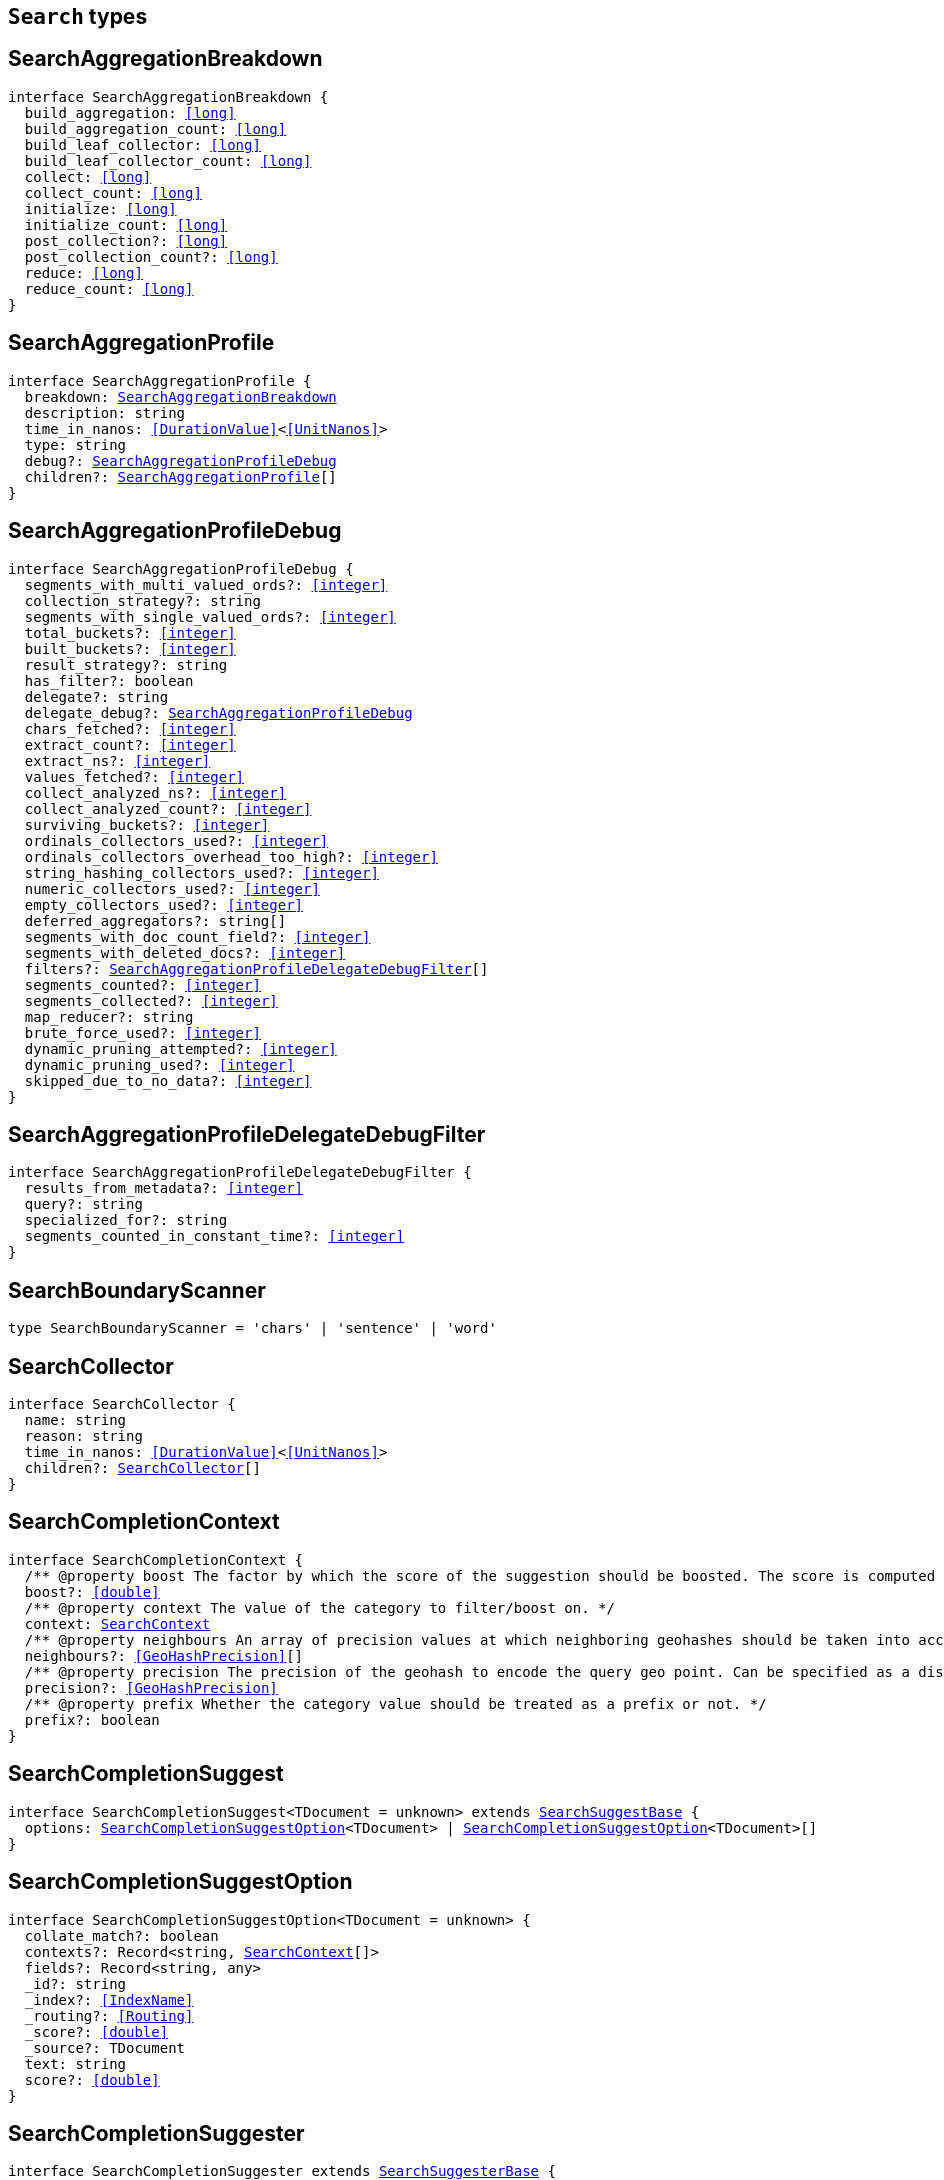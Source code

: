 [[reference-shared-types--global-search-types]]

== `Search` types

////////
===========================================================================================================================
||                                                                                                                       ||
||                                                                                                                       ||
||                                                                                                                       ||
||        ██████╗ ███████╗ █████╗ ██████╗ ███╗   ███╗███████╗                                                            ||
||        ██╔══██╗██╔════╝██╔══██╗██╔══██╗████╗ ████║██╔════╝                                                            ||
||        ██████╔╝█████╗  ███████║██║  ██║██╔████╔██║█████╗                                                              ||
||        ██╔══██╗██╔══╝  ██╔══██║██║  ██║██║╚██╔╝██║██╔══╝                                                              ||
||        ██║  ██║███████╗██║  ██║██████╔╝██║ ╚═╝ ██║███████╗                                                            ||
||        ╚═╝  ╚═╝╚══════╝╚═╝  ╚═╝╚═════╝ ╚═╝     ╚═╝╚══════╝                                                            ||
||                                                                                                                       ||
||                                                                                                                       ||
||    This file is autogenerated, DO NOT send pull requests that changes this file directly.                             ||
||    You should update the script that does the generation, which can be found in:                                      ||
||    https://github.com/elastic/elastic-client-generator-js                                                             ||
||                                                                                                                       ||
||    You can run the script with the following command:                                                                 ||
||       npm run elasticsearch -- --version <version>                                                                    ||
||                                                                                                                       ||
||                                                                                                                       ||
||                                                                                                                       ||
===========================================================================================================================
////////
++++
<style>
.lang-ts a.xref {
  text-decoration: underline !important;
}
</style>
++++


[discrete]
[[SearchAggregationBreakdown]]
== SearchAggregationBreakdown

[source,ts,subs=+macros]
----
interface SearchAggregationBreakdown {
  build_aggregation: <<long>>
  build_aggregation_count: <<long>>
  build_leaf_collector: <<long>>
  build_leaf_collector_count: <<long>>
  collect: <<long>>
  collect_count: <<long>>
  initialize: <<long>>
  initialize_count: <<long>>
  post_collection?: <<long>>
  post_collection_count?: <<long>>
  reduce: <<long>>
  reduce_count: <<long>>
}
----

[discrete]
[[SearchAggregationProfile]]
== SearchAggregationProfile

[source,ts,subs=+macros]
----
interface SearchAggregationProfile {
  breakdown: <<SearchAggregationBreakdown>>
  description: string
  time_in_nanos: <<DurationValue>><<<UnitNanos>>>
  type: string
  debug?: <<SearchAggregationProfileDebug>>
  children?: <<SearchAggregationProfile>>[]
}
----

[discrete]
[[SearchAggregationProfileDebug]]
== SearchAggregationProfileDebug

[source,ts,subs=+macros]
----
interface SearchAggregationProfileDebug {
  segments_with_multi_valued_ords?: <<integer>>
  collection_strategy?: string
  segments_with_single_valued_ords?: <<integer>>
  total_buckets?: <<integer>>
  built_buckets?: <<integer>>
  result_strategy?: string
  has_filter?: boolean
  delegate?: string
  delegate_debug?: <<SearchAggregationProfileDebug>>
  chars_fetched?: <<integer>>
  extract_count?: <<integer>>
  extract_ns?: <<integer>>
  values_fetched?: <<integer>>
  collect_analyzed_ns?: <<integer>>
  collect_analyzed_count?: <<integer>>
  surviving_buckets?: <<integer>>
  ordinals_collectors_used?: <<integer>>
  ordinals_collectors_overhead_too_high?: <<integer>>
  string_hashing_collectors_used?: <<integer>>
  numeric_collectors_used?: <<integer>>
  empty_collectors_used?: <<integer>>
  deferred_aggregators?: string[]
  segments_with_doc_count_field?: <<integer>>
  segments_with_deleted_docs?: <<integer>>
  filters?: <<SearchAggregationProfileDelegateDebugFilter>>[]
  segments_counted?: <<integer>>
  segments_collected?: <<integer>>
  map_reducer?: string
  brute_force_used?: <<integer>>
  dynamic_pruning_attempted?: <<integer>>
  dynamic_pruning_used?: <<integer>>
  skipped_due_to_no_data?: <<integer>>
}
----

[discrete]
[[SearchAggregationProfileDelegateDebugFilter]]
== SearchAggregationProfileDelegateDebugFilter

[source,ts,subs=+macros]
----
interface SearchAggregationProfileDelegateDebugFilter {
  results_from_metadata?: <<integer>>
  query?: string
  specialized_for?: string
  segments_counted_in_constant_time?: <<integer>>
}
----

[discrete]
[[SearchBoundaryScanner]]
== SearchBoundaryScanner

[source,ts,subs=+macros]
----
type SearchBoundaryScanner = 'chars' | 'sentence' | 'word'
----

[discrete]
[[SearchCollector]]
== SearchCollector

[source,ts,subs=+macros]
----
interface SearchCollector {
  name: string
  reason: string
  time_in_nanos: <<DurationValue>><<<UnitNanos>>>
  children?: <<SearchCollector>>[]
}
----

[discrete]
[[SearchCompletionContext]]
== SearchCompletionContext

[source,ts,subs=+macros]
----
interface SearchCompletionContext {
  pass:[/**] @property boost The factor by which the score of the suggestion should be boosted. The score is computed by multiplying the boost with the suggestion weight. */
  boost?: <<double>>
  pass:[/**] @property context The value of the category to filter/boost on. */
  context: <<SearchContext>>
  pass:[/**] @property neighbours An array of precision values at which neighboring geohashes should be taken into account. Precision value can be a distance value (`5m`, `10km`, etc.) or a raw geohash precision (`1`..`12`). Defaults to generating neighbors for index time precision level. */
  neighbours?: <<GeoHashPrecision>>[]
  pass:[/**] @property precision The precision of the geohash to encode the query geo point. Can be specified as a distance value (`5m`, `10km`, etc.), or as a raw geohash precision (`1`..`12`). Defaults to index time precision level. */
  precision?: <<GeoHashPrecision>>
  pass:[/**] @property prefix Whether the category value should be treated as a prefix or not. */
  prefix?: boolean
}
----

[discrete]
[[SearchCompletionSuggest]]
== SearchCompletionSuggest

[source,ts,subs=+macros]
----
interface SearchCompletionSuggest<TDocument = unknown> extends <<SearchSuggestBase>> {
  options: <<SearchCompletionSuggestOption>><TDocument> | <<SearchCompletionSuggestOption>><TDocument>[]
}
----

[discrete]
[[SearchCompletionSuggestOption]]
== SearchCompletionSuggestOption

[source,ts,subs=+macros]
----
interface SearchCompletionSuggestOption<TDocument = unknown> {
  collate_match?: boolean
  contexts?: Record<string, <<SearchContext>>[]>
  fields?: Record<string, any>
  _id?: string
  _index?: <<IndexName>>
  _routing?: <<Routing>>
  _score?: <<double>>
  _source?: TDocument
  text: string
  score?: <<double>>
}
----

[discrete]
[[SearchCompletionSuggester]]
== SearchCompletionSuggester

[source,ts,subs=+macros]
----
interface SearchCompletionSuggester extends <<SearchSuggesterBase>> {
  pass:[/**] @property contexts A value, geo point object, or a geo hash string to filter or boost the suggestion on. */
  contexts?: Record<<<Field>>, <<SearchCompletionContext>> | <<SearchContext>> | (<<SearchCompletionContext>> | <<SearchContext>>)[]>
  pass:[/**] @property fuzzy Enables fuzziness, meaning you can have a typo in your search and still get results back. */
  fuzzy?: <<SearchSuggestFuzziness>>
  pass:[/**] @property regex A regex query that expresses a prefix as a regular expression. */
  regex?: <<SearchRegexOptions>>
  pass:[/**] @property skip_duplicates Whether duplicate suggestions should be filtered out. */
  skip_duplicates?: boolean
}
----

[discrete]
[[SearchContext]]
== SearchContext

[source,ts,subs=+macros]
----
type SearchContext = string | <<GeoLocation>>
----

[discrete]
[[SearchDfsKnnProfile]]
== SearchDfsKnnProfile

[source,ts,subs=+macros]
----
interface SearchDfsKnnProfile {
  vector_operations_count?: <<long>>
  query: <<SearchKnnQueryProfileResult>>[]
  rewrite_time: <<long>>
  collector: <<SearchKnnCollectorResult>>[]
}
----

[discrete]
[[SearchDfsProfile]]
== SearchDfsProfile

[source,ts,subs=+macros]
----
interface SearchDfsProfile {
  statistics?: <<SearchDfsStatisticsProfile>>
  knn?: <<SearchDfsKnnProfile>>[]
}
----

[discrete]
[[SearchDfsStatisticsBreakdown]]
== SearchDfsStatisticsBreakdown

[source,ts,subs=+macros]
----
interface SearchDfsStatisticsBreakdown {
  collection_statistics: <<long>>
  collection_statistics_count: <<long>>
  create_weight: <<long>>
  create_weight_count: <<long>>
  rewrite: <<long>>
  rewrite_count: <<long>>
  term_statistics: <<long>>
  term_statistics_count: <<long>>
}
----

[discrete]
[[SearchDfsStatisticsProfile]]
== SearchDfsStatisticsProfile

[source,ts,subs=+macros]
----
interface SearchDfsStatisticsProfile {
  type: string
  description: string
  time?: <<Duration>>
  time_in_nanos: <<DurationValue>><<<UnitNanos>>>
  breakdown: <<SearchDfsStatisticsBreakdown>>
  debug?: Record<string, any>
  children?: <<SearchDfsStatisticsProfile>>[]
}
----

[discrete]
[[SearchDirectGenerator]]
== SearchDirectGenerator

[source,ts,subs=+macros]
----
interface SearchDirectGenerator {
  pass:[/**] @property field The field to fetch the candidate suggestions from. Needs to be set globally or per suggestion. */
  field: <<Field>>
  pass:[/**] @property max_edits The maximum edit distance candidate suggestions can have in order to be considered as a suggestion. Can only be `1` or `2`. */
  max_edits?: <<integer>>
  pass:[/**] @property max_inspections A factor that is used to multiply with the shard_size in order to inspect more candidate spelling corrections on the shard level. Can improve accuracy at the cost of performance. */
  max_inspections?: <<float>>
  pass:[/**] @property max_term_freq The maximum threshold in number of documents in which a suggest text token can exist in order to be included. This can be used to exclude high frequency terms — which are usually spelled correctly — from being spellchecked. Can be a relative percentage number (for example `0.4`) or an absolute number to represent document frequencies. If a value higher than 1 is specified, then fractional can not be specified. */
  max_term_freq?: <<float>>
  pass:[/**] @property min_doc_freq The minimal threshold in number of documents a suggestion should appear in. This can improve quality by only suggesting high frequency terms. Can be specified as an absolute number or as a relative percentage of number of documents. If a value higher than 1 is specified, the number cannot be fractional. */
  min_doc_freq?: <<float>>
  pass:[/**] @property min_word_length The minimum length a suggest text term must have in order to be included. */
  min_word_length?: <<integer>>
  pass:[/**] @property post_filter A filter (analyzer) that is applied to each of the generated tokens before they are passed to the actual phrase scorer. */
  post_filter?: string
  pass:[/**] @property pre_filter A filter (analyzer) that is applied to each of the tokens passed to this candidate generator. This filter is applied to the original token before candidates are generated. */
  pre_filter?: string
  pass:[/**] @property prefix_length The number of minimal prefix characters that must match in order be a candidate suggestions. Increasing this number improves spellcheck performance. */
  prefix_length?: <<integer>>
  pass:[/**] @property size The maximum corrections to be returned per suggest text token. */
  size?: <<integer>>
  pass:[/**] @property suggest_mode Controls what suggestions are included on the suggestions generated on each shard. */
  suggest_mode?: <<SuggestMode>>
}
----

[discrete]
[[SearchFetchProfile]]
== SearchFetchProfile

[source,ts,subs=+macros]
----
interface SearchFetchProfile {
  type: string
  description: string
  time_in_nanos: <<DurationValue>><<<UnitNanos>>>
  breakdown: <<SearchFetchProfileBreakdown>>
  debug?: <<SearchFetchProfileDebug>>
  children?: <<SearchFetchProfile>>[]
}
----

[discrete]
[[SearchFetchProfileBreakdown]]
== SearchFetchProfileBreakdown

[source,ts,subs=+macros]
----
interface SearchFetchProfileBreakdown {
  load_source?: <<integer>>
  load_source_count?: <<integer>>
  load_stored_fields?: <<integer>>
  load_stored_fields_count?: <<integer>>
  next_reader?: <<integer>>
  next_reader_count?: <<integer>>
  process_count?: <<integer>>
  process?: <<integer>>
}
----

[discrete]
[[SearchFetchProfileDebug]]
== SearchFetchProfileDebug

[source,ts,subs=+macros]
----
interface SearchFetchProfileDebug {
  stored_fields?: string[]
  fast_path?: <<integer>>
}
----

[discrete]
[[SearchFieldCollapse]]
== SearchFieldCollapse

[source,ts,subs=+macros]
----
interface SearchFieldCollapse {
  pass:[/**] @property field The field to collapse the result set on */
  field: <<Field>>
  pass:[/**] @property inner_hits The number of inner hits and their sort order */
  inner_hits?: <<SearchInnerHits>> | <<SearchInnerHits>>[]
  pass:[/**] @property max_concurrent_group_searches The number of concurrent requests allowed to retrieve the inner_hits per group */
  max_concurrent_group_searches?: <<integer>>
  collapse?: <<SearchFieldCollapse>>
}
----

[discrete]
[[SearchFieldSuggester]]
== SearchFieldSuggester

[source,ts,subs=+macros]
----
interface SearchFieldSuggester {
  pass:[/**] @property completion Provides auto-complete/search-as-you-type functionality. */
  completion?: <<SearchCompletionSuggester>>
  pass:[/**] @property phrase Provides access to word alternatives on a per token basis within a certain string distance. */
  phrase?: <<SearchPhraseSuggester>>
  pass:[/**] @property term Suggests terms based on edit distance. */
  term?: <<SearchTermSuggester>>
  pass:[/**] @property prefix Prefix used to search for suggestions. */
  prefix?: string
  pass:[/**] @property regex A prefix expressed as a regular expression. */
  regex?: string
  pass:[/**] @property text The text to use as input for the suggester. Needs to be set globally or per suggestion. */
  text?: string
}
----

[discrete]
[[SearchHighlight]]
== SearchHighlight

[source,ts,subs=+macros]
----
interface SearchHighlight extends <<SearchHighlightBase>> {
  encoder?: <<SearchHighlighterEncoder>>
  fields: Record<<<Field>>, <<SearchHighlightField>>>
}
----

[discrete]
[[SearchHighlightBase]]
== SearchHighlightBase

[source,ts,subs=+macros]
----
interface SearchHighlightBase {
  type?: <<SearchHighlighterType>>
  pass:[/**] @property boundary_chars A string that contains each boundary character. */
  boundary_chars?: string
  pass:[/**] @property boundary_max_scan How far to scan for boundary characters. */
  boundary_max_scan?: <<integer>>
  pass:[/**] @property boundary_scanner Specifies how to break the highlighted fragments: chars, sentence, or word. Only valid for the unified and fvh highlighters. Defaults to `sentence` for the `unified` highlighter. Defaults to `chars` for the `fvh` highlighter. */
  boundary_scanner?: <<SearchBoundaryScanner>>
  pass:[/**] @property boundary_scanner_locale Controls which locale is used to search for sentence and word boundaries. This parameter takes a form of a language tag, for example: `"en-US"`, `"fr-FR"`, `"ja-JP"`. */
  boundary_scanner_locale?: string
  force_source?: boolean
  pass:[/**] @property fragmenter Specifies how text should be broken up in highlight snippets: `simple` or `span`. Only valid for the `plain` highlighter. */
  fragmenter?: <<SearchHighlighterFragmenter>>
  pass:[/**] @property fragment_size The size of the highlighted fragment in characters. */
  fragment_size?: <<integer>>
  highlight_filter?: boolean
  pass:[/**] @property highlight_query Highlight matches for a query other than the search query. This is especially useful if you use a rescore query because those are not taken into account by highlighting by default. */
  highlight_query?: <<QueryDslQueryContainer>>
  max_fragment_length?: <<integer>>
  pass:[/**] @property max_analyzed_offset If set to a non-negative value, highlighting stops at this defined maximum limit. The rest of the text is not processed, thus not highlighted and no error is returned The `max_analyzed_offset` query setting does not override the `index.highlight.max_analyzed_offset` setting, which prevails when it’s set to lower value than the query setting. */
  max_analyzed_offset?: <<integer>>
  pass:[/**] @property no_match_size The amount of text you want to return from the beginning of the field if there are no matching fragments to highlight. */
  no_match_size?: <<integer>>
  pass:[/**] @property number_of_fragments The maximum number of fragments to return. If the number of fragments is set to `0`, no fragments are returned. Instead, the entire field contents are highlighted and returned. This can be handy when you need to highlight <<short>> texts such as a title or address, but fragmentation is not required. If `number_of_fragments` is `0`, `fragment_size` is ignored. */
  number_of_fragments?: <<integer>>
  options?: Record<string, any>
  pass:[/**] @property order Sorts highlighted fragments by score when set to `score`. By default, fragments will be output in the order they appear in the field (order: `none`). Setting this option to `score` will output the most relevant fragments first. Each highlighter applies its own logic to compute relevancy scores. */
  order?: <<SearchHighlighterOrder>>
  pass:[/**] @property phrase_limit Controls the number of matching phrases in a document that are considered. Prevents the `fvh` highlighter from analyzing too many phrases and consuming too much memory. When using `matched_fields`, `phrase_limit` phrases per matched field are considered. Raising the limit increases query time and consumes more memory. Only supported by the `fvh` highlighter. */
  phrase_limit?: <<integer>>
  pass:[/**] @property post_tags Use in conjunction with `pre_tags` to define the HTML tags to use for the highlighted text. By default, highlighted text is wrapped in `<em>` and `</em>` tags. */
  post_tags?: string[]
  pass:[/**] @property pre_tags Use in conjunction with `post_tags` to define the HTML tags to use for the highlighted text. By default, highlighted text is wrapped in `<em>` and `</em>` tags. */
  pre_tags?: string[]
  pass:[/**] @property require_field_match By default, only fields that contains a query match are highlighted. Set to `false` to highlight all fields. */
  require_field_match?: boolean
  pass:[/**] @property tags_schema Set to `styled` to use the built-in tag schema. */
  tags_schema?: <<SearchHighlighterTagsSchema>>
}
----

[discrete]
[[SearchHighlightField]]
== SearchHighlightField

[source,ts,subs=+macros]
----
interface SearchHighlightField extends <<SearchHighlightBase>> {
  fragment_offset?: <<integer>>
  matched_fields?: <<Fields>>
}
----

[discrete]
[[SearchHighlighterEncoder]]
== SearchHighlighterEncoder

[source,ts,subs=+macros]
----
type SearchHighlighterEncoder = 'default' | 'html'
----

[discrete]
[[SearchHighlighterFragmenter]]
== SearchHighlighterFragmenter

[source,ts,subs=+macros]
----
type SearchHighlighterFragmenter = 'simple' | 'span'
----

[discrete]
[[SearchHighlighterOrder]]
== SearchHighlighterOrder

[source,ts,subs=+macros]
----
type SearchHighlighterOrder = 'score'
----

[discrete]
[[SearchHighlighterTagsSchema]]
== SearchHighlighterTagsSchema

[source,ts,subs=+macros]
----
type SearchHighlighterTagsSchema = 'styled'
----

[discrete]
[[SearchHighlighterType]]
== SearchHighlighterType

[source,ts,subs=+macros]
----
type SearchHighlighterType = 'plain' | 'fvh' | 'unified' | string
----

[discrete]
[[SearchHit]]
== SearchHit

[source,ts,subs=+macros]
----
interface SearchHit<TDocument = unknown> {
  _index: <<IndexName>>
  _id?: <<Id>>
  _score?: <<double>> | null
  _explanation?: <<ExplainExplanation>>
  fields?: Record<string, any>
  highlight?: Record<string, string[]>
  inner_hits?: Record<string, <<SearchInnerHitsResult>>>
  matched_queries?: string[] | Record<string, <<double>>>
  _nested?: <<SearchNestedIdentity>>
  _ignored?: string[]
  ignored_field_values?: Record<string, <<FieldValue>>[]>
  _shard?: string
  _node?: string
  _routing?: string
  _source?: TDocument
  _rank?: <<integer>>
  _seq_no?: <<SequenceNumber>>
  _primary_term?: <<long>>
  _version?: <<VersionNumber>>
  sort?: <<SortResults>>
}
----

[discrete]
[[SearchHitsMetadata]]
== SearchHitsMetadata

[source,ts,subs=+macros]
----
interface SearchHitsMetadata<T = unknown> {
  pass:[/**] @property total Total hit count information, present only if `track_total_hits` wasn't `false` in the search request. */
  total?: <<SearchTotalHits>> | <<long>>
  hits: <<SearchHit>><T>[]
  max_score?: <<double>> | null
}
----

[discrete]
[[SearchInnerHits]]
== SearchInnerHits

[source,ts,subs=+macros]
----
interface SearchInnerHits {
  pass:[/**] @property name The name for the particular inner hit definition in the response. Useful when a search request contains multiple inner hits. */
  name?: <<Name>>
  pass:[/**] @property size The maximum number of hits to return per `inner_hits`. */
  size?: <<integer>>
  pass:[/**] @property from Inner hit starting document offset. */
  from?: <<integer>>
  collapse?: <<SearchFieldCollapse>>
  docvalue_fields?: (<<QueryDslFieldAndFormat>> | <<Field>>)[]
  explain?: boolean
  highlight?: <<SearchHighlight>>
  ignore_unmapped?: boolean
  script_fields?: Record<<<Field>>, <<ScriptField>>>
  seq_no_primary_term?: boolean
  fields?: <<Fields>>
  pass:[/**] @property sort How the inner hits should be sorted per `inner_hits`. By default, inner hits are sorted by score. */
  sort?: <<Sort>>
  _source?: <<SearchSourceConfig>>
  stored_fields?: <<Fields>>
  track_scores?: boolean
  version?: boolean
}
----

[discrete]
[[SearchInnerHitsResult]]
== SearchInnerHitsResult

[source,ts,subs=+macros]
----
interface SearchInnerHitsResult {
  hits: <<SearchHitsMetadata>><any>
}
----

[discrete]
[[SearchKnnCollectorResult]]
== SearchKnnCollectorResult

[source,ts,subs=+macros]
----
interface SearchKnnCollectorResult {
  name: string
  reason: string
  time?: <<Duration>>
  time_in_nanos: <<DurationValue>><<<UnitNanos>>>
  children?: <<SearchKnnCollectorResult>>[]
}
----

[discrete]
[[SearchKnnQueryProfileBreakdown]]
== SearchKnnQueryProfileBreakdown

[source,ts,subs=+macros]
----
interface SearchKnnQueryProfileBreakdown {
  advance: <<long>>
  advance_count: <<long>>
  build_scorer: <<long>>
  build_scorer_count: <<long>>
  compute_max_score: <<long>>
  compute_max_score_count: <<long>>
  count_weight: <<long>>
  count_weight_count: <<long>>
  create_weight: <<long>>
  create_weight_count: <<long>>
  match: <<long>>
  match_count: <<long>>
  next_doc: <<long>>
  next_doc_count: <<long>>
  score: <<long>>
  score_count: <<long>>
  set_min_competitive_score: <<long>>
  set_min_competitive_score_count: <<long>>
  shallow_advance: <<long>>
  shallow_advance_count: <<long>>
}
----

[discrete]
[[SearchKnnQueryProfileResult]]
== SearchKnnQueryProfileResult

[source,ts,subs=+macros]
----
interface SearchKnnQueryProfileResult {
  type: string
  description: string
  time?: <<Duration>>
  time_in_nanos: <<DurationValue>><<<UnitNanos>>>
  breakdown: <<SearchKnnQueryProfileBreakdown>>
  debug?: Record<string, any>
  children?: <<SearchKnnQueryProfileResult>>[]
}
----

[discrete]
[[SearchLaplaceSmoothingModel]]
== SearchLaplaceSmoothingModel

[source,ts,subs=+macros]
----
interface SearchLaplaceSmoothingModel {
  pass:[/**] @property alpha A constant that is added to all counts to balance weights. */
  alpha: <<double>>
}
----

[discrete]
[[SearchLearningToRank]]
== SearchLearningToRank

[source,ts,subs=+macros]
----
interface SearchLearningToRank {
  pass:[/**] @property model_id The unique identifier of the trained model uploaded to Elasticsearch */
  model_id: string
  pass:[/**] @property params Named parameters to be passed to the query templates used for feature */
  params?: Record<string, any>
}
----

[discrete]
[[SearchLinearInterpolationSmoothingModel]]
== SearchLinearInterpolationSmoothingModel

[source,ts,subs=+macros]
----
interface SearchLinearInterpolationSmoothingModel {
  bigram_lambda: <<double>>
  trigram_lambda: <<double>>
  unigram_lambda: <<double>>
}
----

[discrete]
[[SearchNestedIdentity]]
== SearchNestedIdentity

[source,ts,subs=+macros]
----
interface SearchNestedIdentity {
  field: <<Field>>
  offset: <<integer>>
  _nested?: <<SearchNestedIdentity>>
}
----

[discrete]
[[SearchPhraseSuggest]]
== SearchPhraseSuggest

[source,ts,subs=+macros]
----
interface SearchPhraseSuggest extends <<SearchSuggestBase>> {
  options: <<SearchPhraseSuggestOption>> | <<SearchPhraseSuggestOption>>[]
}
----

[discrete]
[[SearchPhraseSuggestCollate]]
== SearchPhraseSuggestCollate

[source,ts,subs=+macros]
----
interface SearchPhraseSuggestCollate {
  pass:[/**] @property params Parameters to use if the query is templated. */
  params?: Record<string, any>
  pass:[/**] @property prune Returns all suggestions with an extra `collate_match` option indicating whether the generated phrase matched any document. */
  prune?: boolean
  pass:[/**] @property query A collate query that is run once for every suggestion. */
  query: <<SearchPhraseSuggestCollateQuery>>
}
----

[discrete]
[[SearchPhraseSuggestCollateQuery]]
== SearchPhraseSuggestCollateQuery

[source,ts,subs=+macros]
----
interface SearchPhraseSuggestCollateQuery {
  pass:[/**] @property id The search template ID. */
  id?: <<Id>>
  pass:[/**] @property source The query source. */
  source?: string
}
----

[discrete]
[[SearchPhraseSuggestHighlight]]
== SearchPhraseSuggestHighlight

[source,ts,subs=+macros]
----
interface SearchPhraseSuggestHighlight {
  pass:[/**] @property post_tag Use in conjunction with `pre_tag` to define the HTML tags to use for the highlighted text. */
  post_tag: string
  pass:[/**] @property pre_tag Use in conjunction with `post_tag` to define the HTML tags to use for the highlighted text. */
  pre_tag: string
}
----

[discrete]
[[SearchPhraseSuggestOption]]
== SearchPhraseSuggestOption

[source,ts,subs=+macros]
----
interface SearchPhraseSuggestOption {
  text: string
  score: <<double>>
  highlighted?: string
  collate_match?: boolean
}
----

[discrete]
[[SearchPhraseSuggester]]
== SearchPhraseSuggester

[source,ts,subs=+macros]
----
interface SearchPhraseSuggester extends <<SearchSuggesterBase>> {
  pass:[/**] @property collate Checks each suggestion against the specified query to prune suggestions for which no matching docs exist in the index. */
  collate?: <<SearchPhraseSuggestCollate>>
  pass:[/**] @property confidence Defines a factor applied to the input phrases score, which is used as a threshold for other suggest candidates. Only candidates that score higher than the threshold will be included in the result. */
  confidence?: <<double>>
  pass:[/**] @property direct_generator A list of candidate generators that produce a list of possible terms per term in the given text. */
  direct_generator?: <<SearchDirectGenerator>>[]
  force_unigrams?: boolean
  pass:[/**] @property gram_size Sets max size of the n-grams (shingles) in the field. If the field doesn’t contain n-grams (shingles), this should be omitted or set to `1`. If the field uses a shingle filter, the `gram_size` is set to the `max_shingle_size` if not explicitly set. */
  gram_size?: <<integer>>
  pass:[/**] @property highlight Sets up suggestion highlighting. If not provided, no highlighted field is returned. */
  highlight?: <<SearchPhraseSuggestHighlight>>
  pass:[/**] @property max_errors The maximum percentage of the terms considered to be misspellings in order to form a correction. This method accepts a <<float>> value in the range `[0..1)` as a fraction of the actual query terms or a number `>=1` as an absolute number of query terms. */
  max_errors?: <<double>>
  pass:[/**] @property real_word_error_likelihood The likelihood of a term being misspelled even if the term exists in the dictionary. */
  real_word_error_likelihood?: <<double>>
  pass:[/**] @property separator The separator that is used to separate terms in the bigram field. If not set, the whitespace character is used as a separator. */
  separator?: string
  pass:[/**] @property shard_size Sets the maximum number of suggested terms to be retrieved from each individual shard. */
  shard_size?: <<integer>>
  pass:[/**] @property smoothing The smoothing model used to balance weight between infrequent grams (grams (shingles) are not existing in the index) and frequent grams (appear at least once in the index). The default model is Stupid Backoff. */
  smoothing?: <<SearchSmoothingModelContainer>>
  pass:[/**] @property text The text/query to provide suggestions for. */
  text?: string
  token_limit?: <<integer>>
}
----

[discrete]
[[SearchPointInTimeReference]]
== SearchPointInTimeReference

[source,ts,subs=+macros]
----
interface SearchPointInTimeReference {
  id: <<Id>>
  keep_alive?: <<Duration>>
}
----

[discrete]
[[SearchProfile]]
== SearchProfile

[source,ts,subs=+macros]
----
interface SearchProfile {
  shards: <<SearchShardProfile>>[]
}
----

[discrete]
[[SearchQueryBreakdown]]
== SearchQueryBreakdown

[source,ts,subs=+macros]
----
interface SearchQueryBreakdown {
  advance: <<long>>
  advance_count: <<long>>
  build_scorer: <<long>>
  build_scorer_count: <<long>>
  create_weight: <<long>>
  create_weight_count: <<long>>
  match: <<long>>
  match_count: <<long>>
  shallow_advance: <<long>>
  shallow_advance_count: <<long>>
  next_doc: <<long>>
  next_doc_count: <<long>>
  score: <<long>>
  score_count: <<long>>
  compute_max_score: <<long>>
  compute_max_score_count: <<long>>
  count_weight: <<long>>
  count_weight_count: <<long>>
  set_min_competitive_score: <<long>>
  set_min_competitive_score_count: <<long>>
}
----

[discrete]
[[SearchQueryProfile]]
== SearchQueryProfile

[source,ts,subs=+macros]
----
interface SearchQueryProfile {
  breakdown: <<SearchQueryBreakdown>>
  description: string
  time_in_nanos: <<DurationValue>><<<UnitNanos>>>
  type: string
  children?: <<SearchQueryProfile>>[]
}
----

[discrete]
[[SearchRegexOptions]]
== SearchRegexOptions

[source,ts,subs=+macros]
----
interface SearchRegexOptions {
  pass:[/**] @property flags Optional operators for the regular expression. */
  flags?: <<integer>> | string
  pass:[/**] @property max_determinized_states Maximum number of automaton states required for the query. */
  max_determinized_states?: <<integer>>
}
----

[discrete]
[[SearchRescore]]
== SearchRescore

[source,ts,subs=+macros]
----
interface SearchRescore {
  window_size?: <<integer>>
  query?: <<SearchRescoreQuery>>
  learning_to_rank?: <<SearchLearningToRank>>
}
----

[discrete]
[[SearchRescoreQuery]]
== SearchRescoreQuery

[source,ts,subs=+macros]
----
interface SearchRescoreQuery {
  pass:[/**] @property rescore_query The query to use for rescoring. This query is only run on the Top-K results returned by the `query` and `post_filter` phases. */
  rescore_query: <<QueryDslQueryContainer>>
  pass:[/**] @property query_weight Relative importance of the original query versus the rescore query. */
  query_weight?: <<double>>
  pass:[/**] @property rescore_query_weight Relative importance of the rescore query versus the original query. */
  rescore_query_weight?: <<double>>
  pass:[/**] @property score_mode Determines how scores are combined. */
  score_mode?: <<SearchScoreMode>>
}
----

[discrete]
[[SearchScoreMode]]
== SearchScoreMode

[source,ts,subs=+macros]
----
type SearchScoreMode = 'avg' | 'max' | 'min' | 'multiply' | 'total'
----

[discrete]
[[SearchSearchProfile]]
== SearchSearchProfile

[source,ts,subs=+macros]
----
interface SearchSearchProfile {
  collector: <<SearchCollector>>[]
  query: <<SearchQueryProfile>>[]
  rewrite_time: <<long>>
}
----

[discrete]
[[SearchShardProfile]]
== SearchShardProfile

[source,ts,subs=+macros]
----
interface SearchShardProfile {
  aggregations: <<SearchAggregationProfile>>[]
  cluster: string
  dfs?: <<SearchDfsProfile>>
  fetch?: <<SearchFetchProfile>>
  id: string
  index: <<IndexName>>
  node_id: <<NodeId>>
  searches: <<SearchSearchProfile>>[]
  shard_id: <<long>>
}
----

[discrete]
[[SearchSmoothingModelContainer]]
== SearchSmoothingModelContainer

[source,ts,subs=+macros]
----
interface SearchSmoothingModelContainer {
  pass:[/**] @property laplace A smoothing model that uses an additive smoothing where a constant (typically `1.0` or smaller) is added to all counts to balance weights. */
  laplace?: <<SearchLaplaceSmoothingModel>>
  pass:[/**] @property linear_interpolation A smoothing model that takes the weighted mean of the unigrams, bigrams, and trigrams based on user supplied weights (lambdas). */
  linear_interpolation?: <<SearchLinearInterpolationSmoothingModel>>
  pass:[/**] @property stupid_backoff A simple backoff model that backs off to lower order n-gram models if the higher order count is `0` and discounts the lower order n-gram model by a constant factor. */
  stupid_backoff?: <<SearchStupidBackoffSmoothingModel>>
}
----

[discrete]
[[SearchSourceConfig]]
== SearchSourceConfig

[source,ts,subs=+macros]
----
type SearchSourceConfig = boolean | <<SearchSourceFilter>> | <<Fields>>
----

[discrete]
[[SearchSourceConfigParam]]
== SearchSourceConfigParam

[source,ts,subs=+macros]
----
type SearchSourceConfigParam = boolean | <<Fields>>
----

[discrete]
[[SearchSourceFilter]]
== SearchSourceFilter

[source,ts,subs=+macros]
----
interface SearchSourceFilter {
  excludes?: <<Fields>>
  exclude?: <<Fields>>
  includes?: <<Fields>>
  include?: <<Fields>>
}
----

[discrete]
[[SearchStringDistance]]
== SearchStringDistance

[source,ts,subs=+macros]
----
type SearchStringDistance = 'internal' | 'damerau_levenshtein' | 'levenshtein' | 'jaro_winkler' | 'ngram'
----

[discrete]
[[SearchStupidBackoffSmoothingModel]]
== SearchStupidBackoffSmoothingModel

[source,ts,subs=+macros]
----
interface SearchStupidBackoffSmoothingModel {
  pass:[/**] @property discount A constant factor that the lower order n-gram model is discounted by. */
  discount: <<double>>
}
----

[discrete]
[[SearchSuggest]]
== SearchSuggest

[source,ts,subs=+macros]
----
type SearchSuggest<TDocument = unknown> = <<SearchCompletionSuggest>><TDocument> | <<SearchPhraseSuggest>> | <<SearchTermSuggest>>
----

[discrete]
[[SearchSuggestBase]]
== SearchSuggestBase

[source,ts,subs=+macros]
----
interface SearchSuggestBase {
  length: <<integer>>
  offset: <<integer>>
  text: string
}
----

[discrete]
[[SearchSuggestFuzziness]]
== SearchSuggestFuzziness

[source,ts,subs=+macros]
----
interface SearchSuggestFuzziness {
  pass:[/**] @property fuzziness The fuzziness factor. */
  fuzziness?: <<Fuzziness>>
  pass:[/**] @property min_length Minimum length of the input before fuzzy suggestions are returned. */
  min_length?: <<integer>>
  pass:[/**] @property prefix_length Minimum length of the input, which is not checked for fuzzy alternatives. */
  prefix_length?: <<integer>>
  pass:[/**] @property transpositions If set to `true`, transpositions are counted as one change instead of two. */
  transpositions?: boolean
  pass:[/**] @property unicode_aware If `true`, all measurements (like fuzzy edit distance, transpositions, and lengths) are measured in Unicode code points instead of in bytes. This is slightly slower than raw bytes. */
  unicode_aware?: boolean
}
----

[discrete]
[[SearchSuggestSort]]
== SearchSuggestSort

[source,ts,subs=+macros]
----
type SearchSuggestSort = 'score' | 'frequency'
----

[discrete]
[[SearchSuggester]]
== SearchSuggester

[source,ts,subs=+macros]
----
interface SearchSuggesterKeys {
  text?: string
}
type SearchSuggester = SearchSuggesterKeys
  & { [property: string]: <<SearchFieldSuggester>> | string }
----

[discrete]
[[SearchSuggesterBase]]
== SearchSuggesterBase

[source,ts,subs=+macros]
----
interface SearchSuggesterBase {
  pass:[/**] @property field The field to fetch the candidate suggestions from. Needs to be set globally or per suggestion. */
  field: <<Field>>
  pass:[/**] @property analyzer The analyzer to analyze the suggest text with. Defaults to the search analyzer of the suggest field. */
  analyzer?: string
  pass:[/**] @property size The maximum corrections to be returned per suggest text token. */
  size?: <<integer>>
}
----

[discrete]
[[SearchTermSuggest]]
== SearchTermSuggest

[source,ts,subs=+macros]
----
interface SearchTermSuggest extends <<SearchSuggestBase>> {
  options: <<SearchTermSuggestOption>> | <<SearchTermSuggestOption>>[]
}
----

[discrete]
[[SearchTermSuggestOption]]
== SearchTermSuggestOption

[source,ts,subs=+macros]
----
interface SearchTermSuggestOption {
  text: string
  score: <<double>>
  freq: <<long>>
  highlighted?: string
  collate_match?: boolean
}
----

[discrete]
[[SearchTermSuggester]]
== SearchTermSuggester

[source,ts,subs=+macros]
----
interface SearchTermSuggester extends <<SearchSuggesterBase>> {
  lowercase_terms?: boolean
  pass:[/**] @property max_edits The maximum edit distance candidate suggestions can have in order to be considered as a suggestion. Can only be `1` or `2`. */
  max_edits?: <<integer>>
  pass:[/**] @property max_inspections A factor that is used to multiply with the shard_size in order to inspect more candidate spelling corrections on the shard level. Can improve accuracy at the cost of performance. */
  max_inspections?: <<integer>>
  pass:[/**] @property max_term_freq The maximum threshold in number of documents in which a suggest text token can exist in order to be included. Can be a relative percentage number (for example `0.4`) or an absolute number to represent document frequencies. If a value higher than 1 is specified, then fractional can not be specified. */
  max_term_freq?: <<float>>
  pass:[/**] @property min_doc_freq The minimal threshold in number of documents a suggestion should appear in. This can improve quality by only suggesting high frequency terms. Can be specified as an absolute number or as a relative percentage of number of documents. If a value higher than 1 is specified, then the number cannot be fractional. */
  min_doc_freq?: <<float>>
  pass:[/**] @property min_word_length The minimum length a suggest text term must have in order to be included. */
  min_word_length?: <<integer>>
  pass:[/**] @property prefix_length The number of minimal prefix characters that must match in order be a candidate for suggestions. Increasing this number improves spellcheck performance. */
  prefix_length?: <<integer>>
  pass:[/**] @property shard_size Sets the maximum number of suggestions to be retrieved from each individual shard. */
  shard_size?: <<integer>>
  pass:[/**] @property sort Defines how suggestions should be sorted per suggest text term. */
  sort?: <<SearchSuggestSort>>
  pass:[/**] @property string_distance The string distance implementation to use for comparing how similar suggested terms are. */
  string_distance?: <<SearchStringDistance>>
  pass:[/**] @property suggest_mode Controls what suggestions are included or controls for what suggest text terms, suggestions should be suggested. */
  suggest_mode?: <<SuggestMode>>
  pass:[/**] @property text The suggest text. Needs to be set globally or per suggestion. */
  text?: string
}
----

[discrete]
[[SearchTotalHits]]
== SearchTotalHits

[source,ts,subs=+macros]
----
interface SearchTotalHits {
  relation: <<SearchTotalHitsRelation>>
  value: <<long>>
}
----

[discrete]
[[SearchTotalHitsRelation]]
== SearchTotalHitsRelation

[source,ts,subs=+macros]
----
type SearchTotalHitsRelation = 'eq' | 'gte'
----

[discrete]
[[SearchTrackHits]]
== SearchTrackHits

[source,ts,subs=+macros]
----
type SearchTrackHits = boolean | <<integer>>
----

